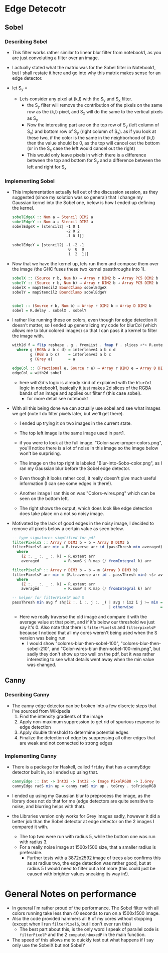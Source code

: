 * Edge Detecotr
** Sobel
*** Describing Sobel
- This filter works rather similar to linear blur filter from
  notebook1, as you are just convoluting a filter over an image.
- I actually stated what the matrix was for the Sobel filter in
  Notebook1, but I shall restate it here and go into why this matrix
  makes sense for an edge detector.
- let S_y =
       #+BEGIN_LaTeX
       \begin{pmatrix}
         -1 & -2 & -1\\
         0  & 0  &  0\\
         +1 & +2 & +1
       \end{pmatrix}
       and let S_x =
       \begin{pmatrix}
         -1 & 0 & +1\\
         -2  & 0  & +2\\
         -1 & 0 & +1
       \end{pmatrix}
  #+END_LaTeX
  + Lets consider any pixel at (k,l) with the S_y and S_x filter.
    * the S_y filter will remove the contribution of the pixels on the
      same row as the (k,l) pixel, and S_x will do the same to the
      vertical pixels as S_y
    * Now the interesting part are on the top row of S_y (left column
      of S_x) and bottom row of S_y (right column of S_x). as if you look
      at these two, if the color is the same in the neighborhood of
      (k,l) then the value should be 0, as the top will cancel out the
      bottom (or in the S_x case the left would cancel out the right)
    * This would only leave pixels in which there is a difference
      between the top and bottom for S_y and a difference between the
      left and right for S_x
*** Implementing Sobel
- This implementation actually fell out of the discussion session, as
  they suggested (since my solution was so general) that I change my
  Gaussian kernel into the Sobel one, below is how I ended up defining
  the kernel.
  #+BEGIN_SRC haskell
    sobelEdgeX :: Num a ⇒ Stencil DIM2 a
    sobelEdgeY :: Num a ⇒ Stencil DIM2 a
    sobelEdgeX = [stencil2| -1 0 1
                            -2 0 2
                            -1 0 1|]

    sobelEdgeY = [stencil2| -1 -2 -1
                             0  0  0
                             1  2  1|]
  #+END_SRC

- Now that we have the kernel up, lets run them and compose them over the
  image (the GHC fuses these two kernel passthroughs into 1).
  #+BEGIN_SRC haskell
    sobelX :: (Source r b, Num b) ⇒ Array r DIM2 b → Array PC5 DIM2 b
    sobelY :: (Source r b, Num b) ⇒ Array r DIM2 b → Array PC5 DIM2 b
    sobelX = mapStencil2 BoundClamp sobelEdgeX
    sobelY = mapStencil2 BoundClamp sobelEdgeY


    sobel :: (Source r b, Num b) ⇒ Array r DIM2 b → Array D DIM2 b
    sobel = R.delay . sobelX . sobelY
  #+END_SRC

- I rather like running these on colors, even though for edge
  detection it doesn't matter, so I ended up generalizing my code for
  blurCol (which allows me to blur colored images) so that I can
  pass it a kernel to filter the image with.
  #+BEGIN_SRC haskell
    with2d f = flip reshape . g . fromList . fmap f . slices <*> R.extent
      where g (RGBA a b c d) = interleave4 a b c d
            g (RGB a b c)    = interleave3 a b c
            g (Grey a)       = a

    edgeCol :: (Fractional e, Source r e) ⇒ Array r DIM3 e → Array D DIM3 e
    edgeCol = with2d sobel
  #+END_SRC
  + here with2d's logic is already kind of explained with the
    =blurCol= logic in notebook1, basically it just makes 2d slices of
    the RGBA bands of an image and applies our filter f (this case sobel).
    * for more detail see notebook1
- With all this being done we can actually use sobel and see what
  images we get (note I do filter pixels later, but we'll get there).
  + I ended up trying it on two images in the current state.
  + The top left image is the same image used in part1.
  + if you were to look at the full image.
    "Color-save-proper-colors.png", you'll notice there is a lot of
    noise in this image so the image below won't be surprising.
  + The image on the top right is labeled "Blur-into-Sobo-color.png", as I
    ran my Gaussian blur before the Sobel edge detector.
  + Even though it looks rather cool, it really doesn't give much
    useful information (I can see some edges in there!).
    #+BEGIN_LaTeX
      \begin{figure}
        \centering
        \begin{subfigure}
          \centering
          \includegraphics[width=0.4\textwidth]{../data/Color-test.png}
        \end{subfigure}%
        \begin{subfigure}
          \centering
          \includegraphics[width=0.4\textwidth]{../data/Blur-into-Sobo-color.png}
        \end{subfigure}
      \end{figure}
   #+END_LaTeX
  + Another image I ran this on was "Colors-wires.png" which can be seen
    on the bottom left.
    #+BEGIN_LaTeX
      \begin{figure}
        \centering
        \begin{subfigure}
          \centering
          \includegraphics[width=0.4\textwidth]{../data/Color-wires-test.png}
        \end{subfigure}%
        \begin{subfigure}
          \centering
          \includegraphics[width=0.4\textwidth]{../data/Color-wires-blur-then-sobel.png}
        \end{subfigure}
      \end{figure}
 #+END_LaTeX
  + The right shows the output, which does look like edge detection does
    take place on a not so noisy image.
- Motivated by the lack of good edges in the noisy image, I decided to
  remove all pixels below a certain value as seen below.
  #+BEGIN_SRC haskell
    -- type signatures simplified for pdf
    filterPixelsS :: Array r DIM3 b → b → Array D DIM3 b
    filterPixelsS arr min = R.traverse arr id (passThresh min averaged)
      where
        (Z :. _ :. _ :. k) = R.extent arr
        averaged           = R.sumS $ R.map (/ fromIntegral k) arr

    filterPixelsP :: Array r DIM3 b → b → m (Array D DIM3 b)
    filterPixelsP arr min = (R.traverse arr id . passThresh min) <$> averaged
      where
        (Z :. _ :. _ :. k) = R.extent arr
        averaged           = R.sumP $ R.map (/ fromIntegral k) arr

    -- helper for filterPixelP and S
    passThresh min avg f sh@(Z :. i :. j :. _) | avg ! ix2 i j >= min = f sh
                                               | otherwise            = 0
  #+END_SRC
  + Here we really traverse the old image and compare it with the
    average value at that point, and if it's below our threshold we just
    say it's 0. Also note that there is =filterPixelsS= and
    =filterpixelsP= because I noticed that all my cores weren't being
    used when the S version was being run
    * I would show "colores-blur-then-sobel-100",
      "colores-blur-then-sobel-210", and
      "Color-wires-blur-then-sobel-100-min.png", but sadly they don't
      show up too well on the pdf, but it was rather interesting to
      see what details went away when the min value was changed.
** Canny
*** Describing Canny
- The canny edge detector can be broken into a few discrete steps that
  I've sourced from Wikipedia
  1. Find the intensity gradients of the image
  2. Apply non-maximum suppression to get rid of spurious response to
     edge detection
  3. Apply double threshold to determine potential edges
  4. Finalize the detection of edge by suppressing all other edges
     that are weak and not connected to strong edges
*** Implementing Canny
- There is a package for Haskell, called =friday= that has a cannyEdge
  detector built in, so I ended up using that.
  #+BEGIN_SRC haskell
    cannyEdge :: Int -> Int32 -> Int32 -> Image PixelRGB8 -> I.Grey
    cannyEdge radS min up = canny radS min up . toGrey . toFridayRGB
  #+END_SRC
- I ended up using my Gaussian blur to preprocess the image, as the
  library does not do that for me (edge detectors are quite sensitive to
  noise, and blurring helps with that).
- the Libraries version only works for Grey images sadly, however it
  did a better job than the Sobel detector at edge detector on the 2
  images I compared it with.
      #+BEGIN_LaTeX
      \begin{figure}
        \centering
        \begin{subfigure}
          \centering
          \includegraphics[width=0.45\textwidth]{../data/grey-wires-canny-5-120-300.png}
        \end{subfigure}%
        \begin{subfigure}
          \centering
          \includegraphics[width=0.45\textwidth]{../data/grey-canny-5-120-300.png}
        \end{subfigure}

        \begin{subfigure}
          \centering
          \includegraphics[width=0.45\textwidth]{../data/grey-canny-3-120-300.png}
        \end{subfigure}
      \end{figure}
 #+END_LaTeX
  + The top two were run with radius 5, while the bottom one was run
    with radius 3.
  + For a really noise image at 1500x1500 size, that a smaller radius
    is preferable.
    + Further tests with a 3872x2592 image of trees also confirms this
      as at radius two, the edge detection was rather good, but at
      radius 5 I would need to filter out a lot more (this could just
      be caused with brighter values sneaking its way in!).
* General Notes on performance
- In general I'm rather proud of the performance. The Sobel filter
  with all colors running take less than 40 seconds to run on a
  1500x1500 image.
- Also the code provided hammers all 8 of my cores without stopping
  (except when I run =filterPixelS=, but I don't ever run this)
  + The best part about this, is the only word I speak of parallel
    code is =filterPixelP= and the 2 =computeUnboxedP= in the main
    function.
- The speed of this allows me to quickly test out what happens if I
  say only use the SobelX but not SobelY
